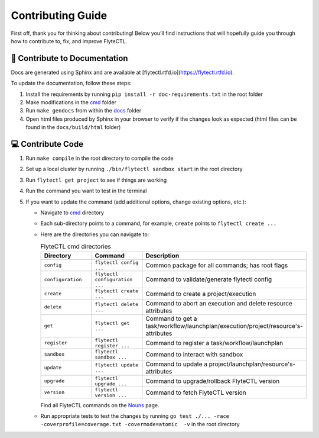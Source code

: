 ###########################
Contributing Guide
###########################

First off, thank you for thinking about contributing! 
Below you’ll find instructions that will hopefully guide you through how to contribute to, fix, and improve FlyteCTL.

📝 Contribute to Documentation
==============================

Docs are generated using Sphinx and are available at [flytectl.rtfd.io](https://flytectl.rtfd.io).

To update the documentation, follow these steps:

1. Install the requirements by running ``pip install -r doc-requirements.txt`` in the root folder
2. Make modifications in the `cmd <https://github.com/flyteorg/flytectl/tree/master/cmd>`__ folder
3. Run ``make gendocs`` from within the `docs <https://github.com/flyteorg/flytectl/tree/master/docs>`__ folder
4. Open html files produced by Sphinx in your browser to verify if the changes look as expected (html files can be found in the ``docs/build/html`` folder)

💻 Contribute Code
==================

1. Run ``make compile`` in the root directory to compile the code
2. Set up a local cluster by running ``./bin/flytectl sandbox start`` in the root directory
3. Run ``flytectl get project`` to see if things are working
4. Run the command you want to test in the terminal
5. If you want to update the command (add additional options, change existing options, etc.):

   * Navigate to `cmd <https://github.com/flyteorg/flytectl/tree/master/cmd>`__ directory
   * Each sub-directory points to a command, for example, ``create`` points to ``flytectl create ...``
   * Here are the directories you can navigate to:

     .. list-table:: FlyteCTL cmd directories
        :widths: 25 25 50
        :header-rows: 1

        * - Directory
          - Command
          - Description
        * - ``config``
          - ``flytectl config ...``
          - Common package for all commands; has root flags
        * - ``configuration``
          - ``flytectl configuration ...``
          - Command to validate/generate flytectl config
        * - ``create``
          - ``flytectl create ...``
          - Command to create a project/execution
        * - ``delete``
          - ``flytectl delete ...``
          - Command to abort an execution and delete resource attributes
        * - ``get``
          - ``flytectl get ...``
          - Command to get a task/workflow/launchplan/execution/project/resource's-attributes
        * - ``register``
          - ``flytectl register ...``
          - Command to register a task/workflow/launchplan
        * - ``sandbox``
          - ``flytectl sandbox ...``
          - Command to interact with sandbox
        * - ``update``
          - ``flytectl update ...``
          - Command to update a project/launchplan/resource's-attributes
        * - ``upgrade``
          - ``flytectl upgrade ...``
          - Command to upgrade/rollback FlyteCTL version
        * - ``version``
          - ``flytectl version ...``
          - Command to fetch FlyteCTL version

     Find all FlyteCTL commands on the `Nouns <https://docs.flyte.org/projects/flytectl/en/stable/nouns.html>`__ page.
   * Run appropriate tests to test the changes by running ``go test ./... -race -coverprofile=coverage.txt -covermode=atomic  -v`` 
     in the root directory